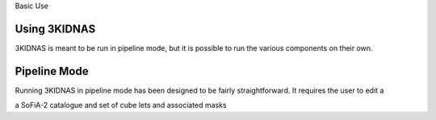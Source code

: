 Basic Use

Using 3KIDNAS
-------------

3KIDNAS is meant to be run in pipeline mode, but it is possible to run the various components on their own.

Pipeline Mode
-------------

Running 3KIDNAS in pipeline mode has been designed to be fairly straightforward.  It requires the user to edit a 

a SoFiA-2 catalogue and set of cube lets and associated masks